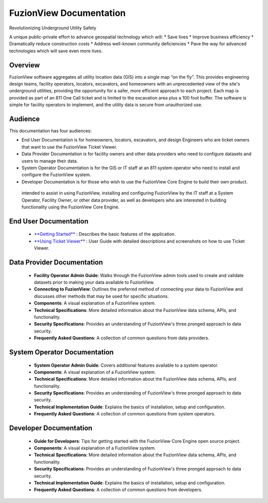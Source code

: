 FuzionView Documentation
=====================================

Revolutionizing Underground Utility Safety

A unique public-private effort to advance geospatial technology which will:
* Save lives
* Improve business efficiency
* Dramatically reduce construction costs
* Address well-known community deficiencies
* Pave the way for advanced technologies which will save even more lives.


Overview
---------
FuzionView software aggregates all utility location data (GIS) into a single map “on the fly”.  This provides engineering design teams, facility operators, locators, excavators, and homeowners with an unprecedented view of the site's underground utilities, providing the opportunity for a safer, more efficient approach to each project.  Each map is provided as part of an 811 One Call ticket and is limited to the excavation area plus a 100 foot buffer.  The software is simple for facility operators to implement, and the utility data is secure from unauthorized use.

Audience
---------

This documentation has four audiences:

* End User Documentation is for homeowners, locators, excavators, and design Engineers who are ticket owners that want to use the FuzionView Ticket Viewer.
* Data Provider Documentation is for facility owners and other data providers who need to configure datasets and users to manage their data.
* System Operator Documentation is for the GIS or IT staff at an 811 system operator who need to install and configure the FuzionView system.
* Developer Documentation is for those who wish to use the FuzionView Core Engine to build their own product.

 intended to assist in using FuzionView, installing and configuring FuzionView by the IT staff at a System Operator, Facility Owner, or other data provider, as well as developers who are interested in building functionality using the FuzionView Core Engine.

End User Documentation
-----------------------
   * `**Getting Started** <https://fuzionview.github.io/FV-Docs/openfv.html>`_ : Describes the basic features of the application.
   * `**Using Ticket Viewer** <https://fuzionview.github.io/FV-Docs/ticketviewer.html>`_ : User Guide with detailed descriptions and screenshots on how to use Ticket Viewer.

Data Provider Documentation
----------------------------

  * **Facility Operator Admin Guide**: Walks through the FuzionView admin tools used to create and validate datasets prior to making your data available to FuzionView.
  * **Connecting to FuzionView**: Outlines the preferred method of connecting your data to FuzionView and discusses other methods that may be used for specific situations.
  * **Components**: A visual explanation of a FuzionView system. 
  * **Technical Specifications**: More detailed information about the FuzionView data schema, APIs, and functionality.
  * **Security Specifications**: Provides an understanding of FuzionView's three pronged approach to data security.
  * **Frequently Asked Questions**: A collection of common questions from data providers.

System Operator Documentation
------------------------------

   * **System Operator Admin Guide**: Covers additional features available to a system operator.
   * **Components**: A visual explanation of a FuzionView system. 
   * **Technical Specifications**: More detailed information about the FuzionView data schema, APIs, and functionality.
   * **Security Specifications**: Provides an understanding of FuzionView's three pronged approach to data security.
   * **Technical Implementation Guide**: Explains the basics of installation, setup and configuration.
   * **Frequently Asked Questions**: A collection of common questions from system operators.
 
Developer Documentation
------------------------

   * **Guide for Developers**: Tips for getting started with the FuzionView Core Engine open source project.
   * **Components**: A visual explanation of a FuzionView system. 
   * **Technical Specifications**: More detailed information about the FuzionView data schema, APIs, and functionality.
   * **Security Specifications**: Provides an understanding of FuzionView's three pronged approach to data security.
   * **Technical Implementation Guide**: Explains the basics of installation, setup and configuration.
   * **Frequently Asked Questions**: A collection of common questions from developers.
